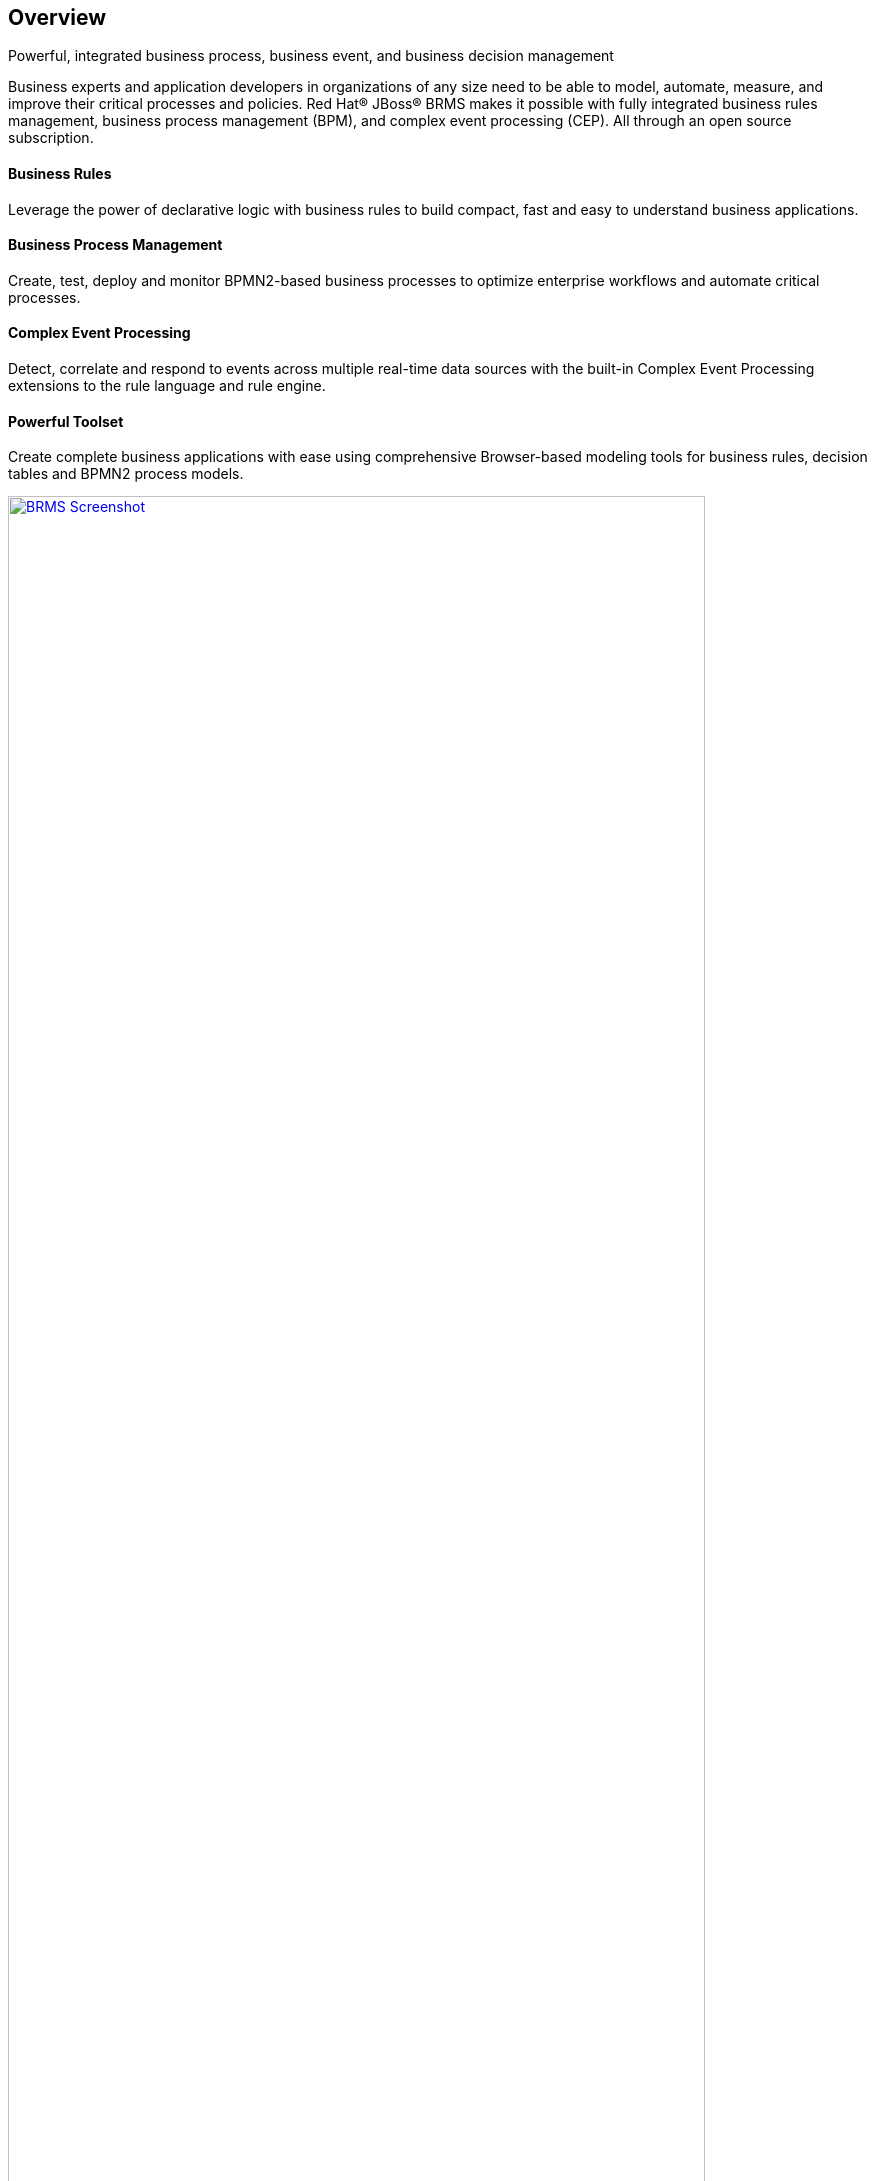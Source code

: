 :awestruct-layout: product-overview

== Overview

Powerful, integrated business process, business event, and business decision management

Business experts and application developers in organizations of any size need to be able to model, automate, measure, and improve their critical processes and policies. Red Hat® JBoss® BRMS makes it possible with fully integrated business rules management, business process management (BPM), and complex event processing (CEP). All through an open source subscription.

==== Business Rules
Leverage the power of declarative logic with business rules to build compact, fast and easy to understand business applications.

==== Business Process Management
Create, test, deploy and monitor BPMN2-based business processes to optimize enterprise workflows and automate critical processes.

==== Complex Event Processing
Detect, correlate and respond to events across multiple real-time data sources with the built-in Complex Event Processing extensions to the rule language and rule engine.

==== Powerful Toolset
Create complete business applications with ease using comprehensive Browser-based modeling tools for business rules, decision tables and BPMN2 process models.

image:http://howtojboss.files.wordpress.com/2013/01/screenshot2013-01-15at11-23-26am.png["BRMS Screenshot", width="90%", link="http://howtojboss.files.wordpress.com/2013/01/screenshot2013-01-15at11-23-26am.png"]



JBoss BRMS and explore the tools for authoring business rules and BPMN2 process flows, provided as both standalone web applications and plug-ins for JBoss Developer Studio.

== Resources
- View the  http://planet.jboss.org/post/red_hat_jboss_brms_customer_evaluation_demo_updated_to_jboss_eap_6_0_1_beta[Customer Evaluation Demo]
- View the http://planet.jboss.org/post/jboss-brms-rewards-demo-update[Employee Rewards Demo]


